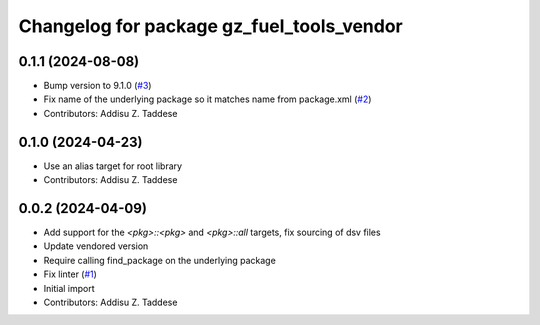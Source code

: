 ^^^^^^^^^^^^^^^^^^^^^^^^^^^^^^^^^^^^^^^^^^
Changelog for package gz_fuel_tools_vendor
^^^^^^^^^^^^^^^^^^^^^^^^^^^^^^^^^^^^^^^^^^

0.1.1 (2024-08-08)
------------------
* Bump version to 9.1.0 (`#3 <https://github.com/gazebo-release/gz_fuel_tools_vendor/issues/3>`_)
* Fix name of the underlying package so it matches name from package.xml (`#2 <https://github.com/gazebo-release/gz_fuel_tools_vendor/issues/2>`_)
* Contributors: Addisu Z. Taddese

0.1.0 (2024-04-23)
------------------
* Use an alias target for root library
* Contributors: Addisu Z. Taddese

0.0.2 (2024-04-09)
------------------
* Add support for the `<pkg>::<pkg>` and `<pkg>::all` targets, fix sourcing of dsv files
* Update vendored version
* Require calling find_package on the underlying package
* Fix linter (`#1 <https://github.com/gazebo-release/gz_fuel_tools_vendor/issues/1>`_)
* Initial import
* Contributors: Addisu Z. Taddese
